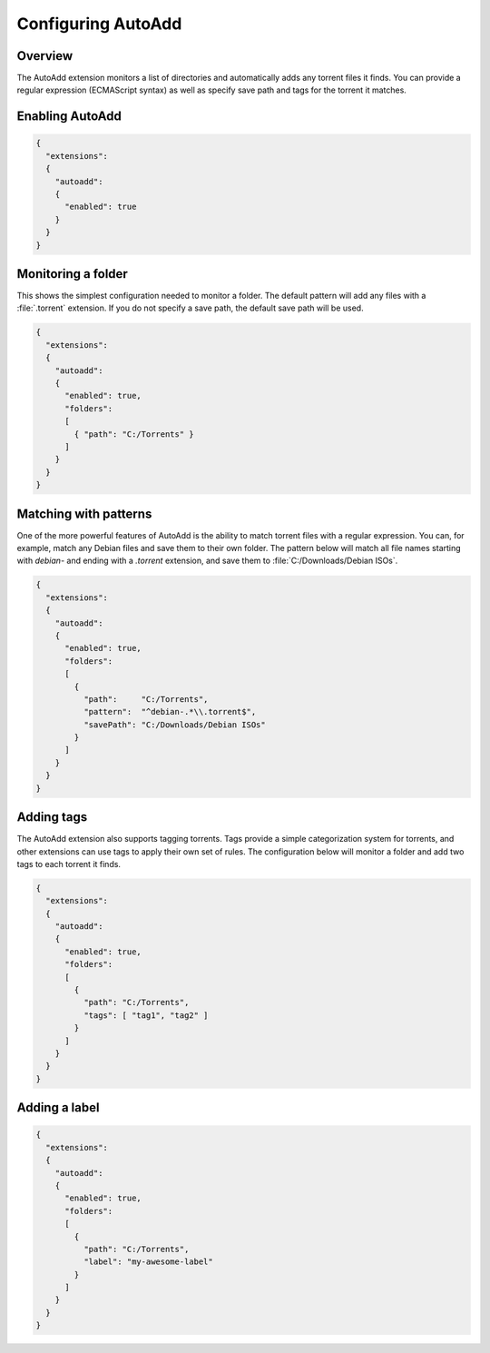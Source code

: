 
Configuring AutoAdd
===================

Overview
--------

The AutoAdd extension monitors a list of directories and automatically adds any
torrent files it finds. You can provide a regular expression
(ECMAScript syntax) as well as specify save path and tags for the torrent it
matches.


Enabling AutoAdd
----------------

.. code:: javascript

  {
    "extensions":
    {
      "autoadd":
      {
        "enabled": true
      }
    }
  }


Monitoring a folder
-------------------

This shows the simplest configuration needed to monitor a folder. The default
pattern will add any files with a :file:`.torrent` extension. If you do not
specify a save path, the default save path will be used.

.. code:: javascript

  {
    "extensions":
    {
      "autoadd":
      {
        "enabled": true,
        "folders":
        [
          { "path": "C:/Torrents" }
        ]
      }
    }
  }


Matching with patterns
----------------------

One of the more powerful features of AutoAdd is the ability to match torrent
files with a regular expression. You can, for example, match any Debian files
and save them to their own folder. The pattern below will match all file names
starting with `debian-` and ending with a `.torrent` extension, and save them
to :file:`C:/Downloads/Debian ISOs`.

.. code:: javascript

  {
    "extensions":
    {
      "autoadd":
      {
        "enabled": true,
        "folders":
        [
          {
            "path":     "C:/Torrents",
            "pattern":  "^debian-.*\\.torrent$",
            "savePath": "C:/Downloads/Debian ISOs"
          }
        ]
      }
    }
  }


Adding tags
-----------

The AutoAdd extension also supports tagging torrents. Tags provide a simple
categorization system for torrents, and other extensions can use tags to apply
their own set of rules. The configuration below will monitor a folder and add
two tags to each torrent it finds.

.. code:: javascript

  {
    "extensions":
    {
      "autoadd":
      {
        "enabled": true,
        "folders":
        [
          {
            "path": "C:/Torrents",
            "tags": [ "tag1", "tag2" ]
          }
        ]
      }
    }
  }


Adding a label
--------------

.. code:: javascript

  {
    "extensions":
    {
      "autoadd":
      {
        "enabled": true,
        "folders":
        [
          {
            "path": "C:/Torrents",
            "label": "my-awesome-label"
          }
        ]
      }
    }
  }
